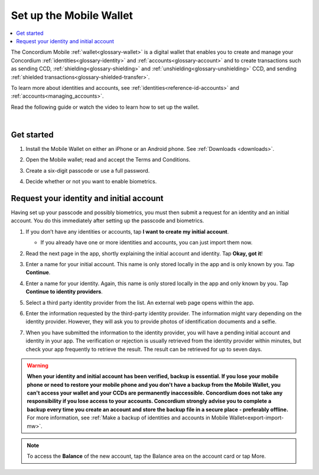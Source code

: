 .. _setup-mobile-wallet:

========================
Set up the Mobile Wallet
========================

.. contents::
   :local:
   :backlinks: none

The Concordium Mobile :ref:`wallet<glossary-wallet>` is a digital wallet that enables you to create and manage your Concordium
:ref:`identities<glossary-identity>` and :ref:`accounts<glossary-account>` and to create transactions such as sending CCD, :ref:`shielding<glossary-shielding>` and :ref:`unshielding<glossary-unshielding>` CCD,
and sending :ref:`shielded transactions<glossary-shielded-transfer>`.

To learn more about identities and accounts, see :ref:`identities<reference-id-accounts>` and :ref:`accounts<managing_accounts>`.

Read the following guide or watch the video to learn how to set up the wallet.

.. raw:: html

   <iframe width="560" height="315" src="https://www.youtube.com/embed/DO1cgpQ-w10" title="YouTube video player" frameborder="0" allow="accelerometer; autoplay; clipboard-write; encrypted-media; gyroscope; picture-in-picture" allowfullscreen></iframe>

|

Get started
===========

#. Install the Mobile Wallet on either an iPhone or an Android phone. See :ref:`Downloads <downloads>`.

#. Open the Mobile wallet; read and accept the Terms and Conditions.

#. Create a six-digit passcode or use a full password.

   .. image:: ../images/mobile-wallet/MW4.png
      :width: 25%

#. Decide whether or not you want to enable biometrics.

   .. image:: ../images/mobile-wallet/MW5.png
      :width: 25%


Request your identity and initial account
=========================================

Having set up your passcode and possibly biometrics, you must then submit a request for an identity
and an initial account. You do this immediately after setting up the passcode and biometrics.

#. If you don’t have any identities or accounts, tap **I want to create my initial account**.

   - If you already have one or more identities and accounts, you can just import them now.

#. Read the next page in the app, shortly explaining the initial account and identity. Tap **Okay, got it**!

#. Enter a name for your initial account. This name is only stored locally in the app and is only known by you. Tap **Continue**.

#. Enter a name for your identity.  Again, this name is only stored locally in the app and only known by you. Tap **Continue to identity providers**.

   .. image:: ../images/mobile-wallet/MW10.png
      :width: 25%

#. Select a third party identity provider from the list. An external web page opens within the app.

   .. image:: ../images/mobile-wallet/MW11.png
      :width: 25%

#. Enter the information requested by the third-party identity provider.  The information might vary depending on the identity provider.
   However, they will ask you to provide photos of identification documents and a selfie.

#. When you have submitted the information to the identity provider, you will have a pending initial account and identity in your app.
   The verification or rejection is usually retrieved from the identity provider within minutes, but check your app frequently to retrieve
   the result. The result can be retrieved for up to seven days.

   .. image:: ../images/mobile-wallet/MW12.png
      :width: 25%

.. Warning::
   **When your identity and initial account has been verified, backup is essential. If you lose your mobile phone or need to restore your mobile phone and you don't have a backup from the Mobile Wallet, you can't access your wallet and your CCDs are permanently inaccessible.**
   **Concordium does not take any responsibility if you lose access to your accounts. Concordium strongly advise you to complete a backup every time you create an account and store the backup file in a secure place - preferably offline.**
   For more information, see :ref:`Make a backup of identities and accounts in Mobile Wallet<export-import-mw>`.

.. Note::
   To access the **Balance** of the new account, tap the Balance area on the account card or tap More.

